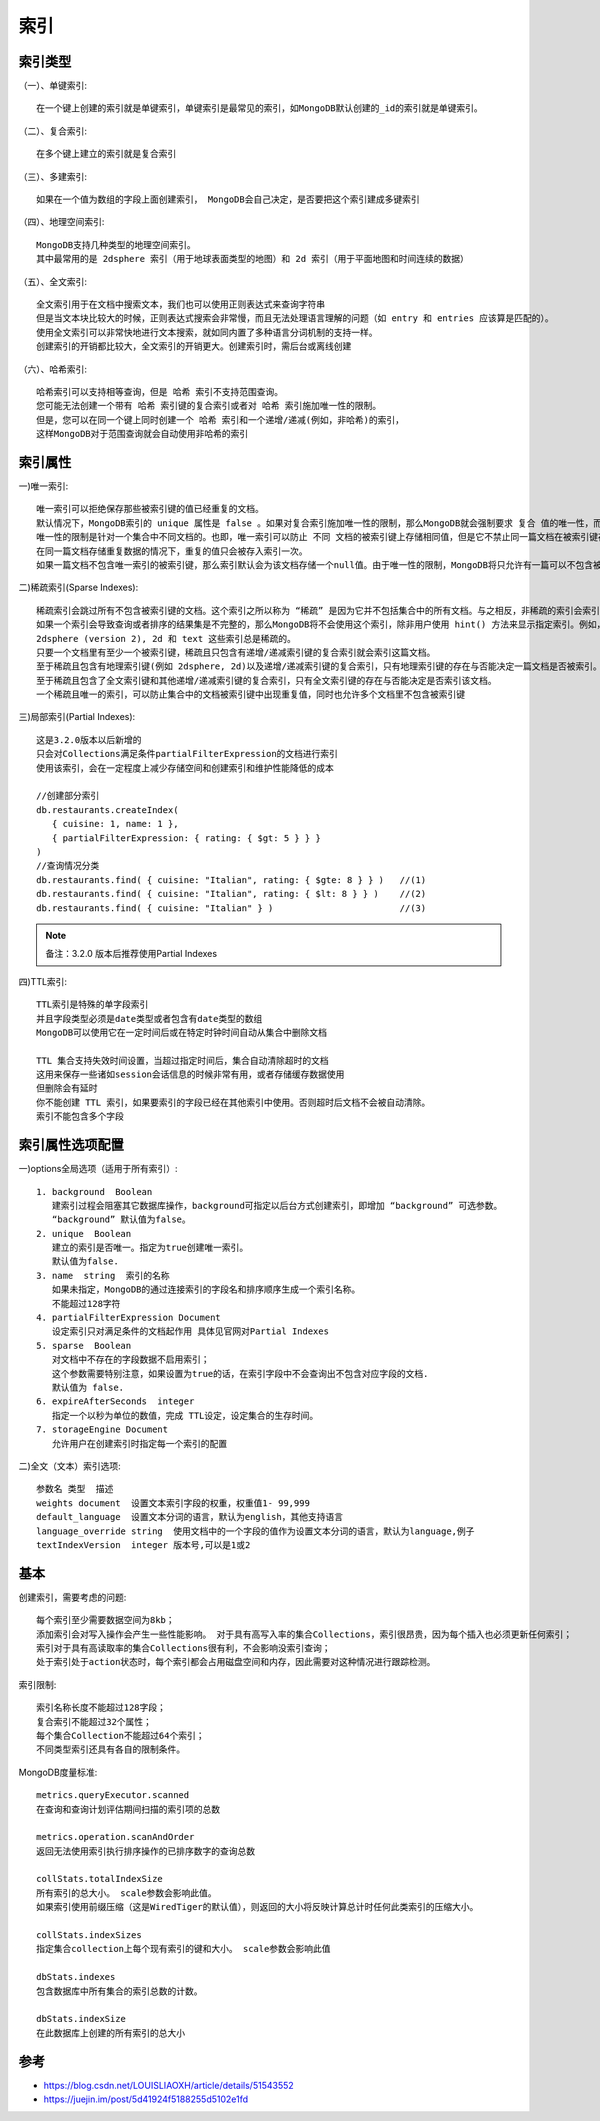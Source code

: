 索引
####

索引类型
========

（一）、单键索引::

    在一个键上创建的索引就是单键索引，单键索引是最常见的索引，如MongoDB默认创建的_id的索引就是单键索引。

（二）、复合索引::

    在多个键上建立的索引就是复合索引

（三）、多建索引::

    如果在一个值为数组的字段上面创建索引， MongoDB会自己决定，是否要把这个索引建成多键索引

（四）、地理空间索引::

    MongoDB支持几种类型的地理空间索引。
    其中最常用的是 2dsphere 索引（用于地球表面类型的地图）和 2d 索引（用于平面地图和时间连续的数据）

（五）、全文索引::

    全文索引用于在文档中搜索文本，我们也可以使用正则表达式来查询字符串
    但是当文本块比较大的时候，正则表达式搜索会非常慢，而且无法处理语言理解的问题（如 entry 和 entries 应该算是匹配的）。
    使用全文索引可以非常快地进行文本搜索，就如同内置了多种语言分词机制的支持一样。
    创建索引的开销都比较大，全文索引的开销更大。创建索引时，需后台或离线创建

（六）、哈希索引::

    哈希索引可以支持相等查询，但是 哈希 索引不支持范围查询。
    您可能无法创建一个带有 哈希 索引键的复合索引或者对 哈希 索引施加唯一性的限制。
    但是，您可以在同一个键上同时创建一个 哈希 索引和一个递增/递减(例如，非哈希)的索引，
    这样MongoDB对于范围查询就会自动使用非哈希的索引

索引属性
========

一)唯一索引::

    唯一索引可以拒绝保存那些被索引键的值已经重复的文档。
    默认情况下，MongoDB索引的 unique 属性是 false 。如果对复合索引施加唯一性的限制，那么MongoDB就会强制要求 复合 值的唯一性，而不是分别对每个单独的值要求唯一。
    唯一性的限制是针对一个集合中不同文档的。也即，唯一索引可以防止 不同 文档的被索引键上存储相同值，但是它不禁止同一篇文档在被索引键存储的数组里存储的元素或者内嵌文档是相同的值。
    在同一篇文档存储重复数据的情况下，重复的值只会被存入索引一次。
    如果一篇文档不包含唯一索引的被索引键，那么索引默认会为该文档存储一个null值。由于唯一性的限制，MongoDB将只允许有一篇可以不包含被索引键。如果超过一篇文档不包含被索引键或没有值，那么会抛出键重复(duplicate key)错误导致索引创建失败。可以组合使用唯一性和稀疏索引的特性来过滤那些包含null值的文档以避免这个错误。

二)稀疏索引(Sparse Indexes)::

    稀疏索引会跳过所有不包含被索引键的文档。这个索引之所以称为 “稀疏” 是因为它并不包括集合中的所有文档。与之相反，非稀疏的索引会索引每一篇文档，如果一篇文档不含被索引键则为它存储一个null值。
    如果一个索引会导致查询或者排序的结果集是不完整的，那么MongoDB将不会使用这个索引，除非用户使用 hint() 方法来显示指定索引。例如，查询 { x: { $exists: false } } 将不会使用 x 键上的稀疏索引，除非显示的hint。
    2dsphere (version 2), 2d 和 text 这些索引总是稀疏的。
    只要一个文档里有至少一个被索引键，稀疏且只包含有递增/递减索引键的复合索引就会索引这篇文档。
    至于稀疏且包含有地理索引键(例如 2dsphere, 2d)以及递增/递减索引键的复合索引，只有地理索引键的存在与否能决定一篇文档是否被索引。
    至于稀疏且包含了全文索引键和其他递增/递减索引键的复合索引，只有全文索引键的存在与否能决定是否索引该文档。
    一个稀疏且唯一的索引，可以防止集合中的文档被索引键中出现重复值，同时也允许多个文档里不包含被索引键

三)局部索引(Partial Indexes)::

    这是3.2.0版本以后新增的
    只会对Collections满足条件partialFilterExpression的文档进行索引
    使用该索引，会在一定程度上减少存储空间和创建索引和维护性能降低的成本

    //创建部分索引
    db.restaurants.createIndex(
       { cuisine: 1, name: 1 },
       { partialFilterExpression: { rating: { $gt: 5 } } }
    )
    //查询情况分类
    db.restaurants.find( { cuisine: "Italian", rating: { $gte: 8 } } )   //(1)
    db.restaurants.find( { cuisine: "Italian", rating: { $lt: 8 } } )    //(2)
    db.restaurants.find( { cuisine: "Italian" } )                        //(3)



.. note:: 备注：3.2.0 版本后推荐使用Partial Indexes


四)TTL索引::

    TTL索引是特殊的单字段索引
    并且字段类型必须是date类型或者包含有date类型的数组
    MongoDB可以使用它在一定时间后或在特定时钟时间自动从集合中删除文档
    
    TTL 集合支持失效时间设置，当超过指定时间后，集合自动清除超时的文档
    这用来保存一些诸如session会话信息的时候非常有用，或者存储缓存数据使用
    但删除会有延时
    你不能创建 TTL 索引，如果要索引的字段已经在其他索引中使用。否则超时后文档不会被自动清除。
    索引不能包含多个字段

索引属性选项配置
================

一)options全局选项（适用于所有索引）::

    1. background  Boolean 
       建索引过程会阻塞其它数据库操作，background可指定以后台方式创建索引，即增加 “background” 可选参数。 
       “background” 默认值为false。
    2. unique  Boolean 
       建立的索引是否唯一。指定为true创建唯一索引。
       默认值为false.
    3. name  string  索引的名称
       如果未指定，MongoDB的通过连接索引的字段名和排序顺序生成一个索引名称。
       不能超过128字符
    4. partialFilterExpression Document  
       设定索引只对满足条件的文档起作用 具体见官网对Partial Indexes
    5. sparse  Boolean 
       对文档中不存在的字段数据不启用索引；
       这个参数需要特别注意，如果设置为true的话，在索引字段中不会查询出不包含对应字段的文档.
       默认值为 false.
    6. expireAfterSeconds  integer 
       指定一个以秒为单位的数值，完成 TTL设定，设定集合的生存时间。
    7. storageEngine Document  
       允许用户在创建索引时指定每一个索引的配置

二)全文（文本）索引选项::

    参数名 类型  描述
    weights document  设置文本索引字段的权重，权重值1- 99,999
    default_language  设置文本分词的语言，默认为english，其他支持语言 
    language_override string  使用文档中的一个字段的值作为设置文本分词的语言，默认为language,例子
    textIndexVersion  integer 版本号,可以是1或2

基本
====

创建索引，需要考虑的问题::

    每个索引至少需要数据空间为8kb；
    添加索引会对写入操作会产生一些性能影响。 对于具有高写入率的集合Collections，索引很昂贵，因为每个插入也必须更新任何索引；
    索引对于具有高读取率的集合Collections很有利，不会影响没索引查询；
    处于索引处于action状态时，每个索引都会占用磁盘空间和内存，因此需要对这种情况进行跟踪检测。

索引限制::

    索引名称长度不能超过128字段；
    复合索引不能超过32个属性；
    每个集合Collection不能超过64个索引；
    不同类型索引还具有各自的限制条件。

MongoDB度量标准::

    metrics.queryExecutor.scanned
    在查询和查询计划评估期间扫描的索引项的总数

    metrics.operation.scanAndOrder
    返回无法使用索引执行排序操作的已排序数字的查询总数

    collStats.totalIndexSize
    所有索引的总大小。 scale参数会影响此值。
    如果索引使用前缀压缩（这是WiredTiger的默认值），则返回的大小将反映计算总计时任何此类索引的压缩大小。

    collStats.indexSizes
    指定集合collection上每个现有索引的键和大小。 scale参数会影响此值

    dbStats.indexes
    包含数据库中所有集合的索引总数的计数。

    dbStats.indexSize
    在此数据库上创建的所有索引的总大小




参考
====

* https://blog.csdn.net/LOUISLIAOXH/article/details/51543552
* https://juejin.im/post/5d41924f5188255d5102e1fd



